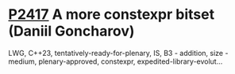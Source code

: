 * [[https://wg21.link/p2417][P2417]] A more constexpr bitset (Daniil Goncharov)
:PROPERTIES:
:CUSTOM_ID: p2417-a-more-constexpr-bitset-daniil-goncharov
:END:
LWG, C++23, tentatively-ready-for-plenary, IS, B3 - addition, size - medium, plenary-approved, constexpr, expedited-library-evolut...
